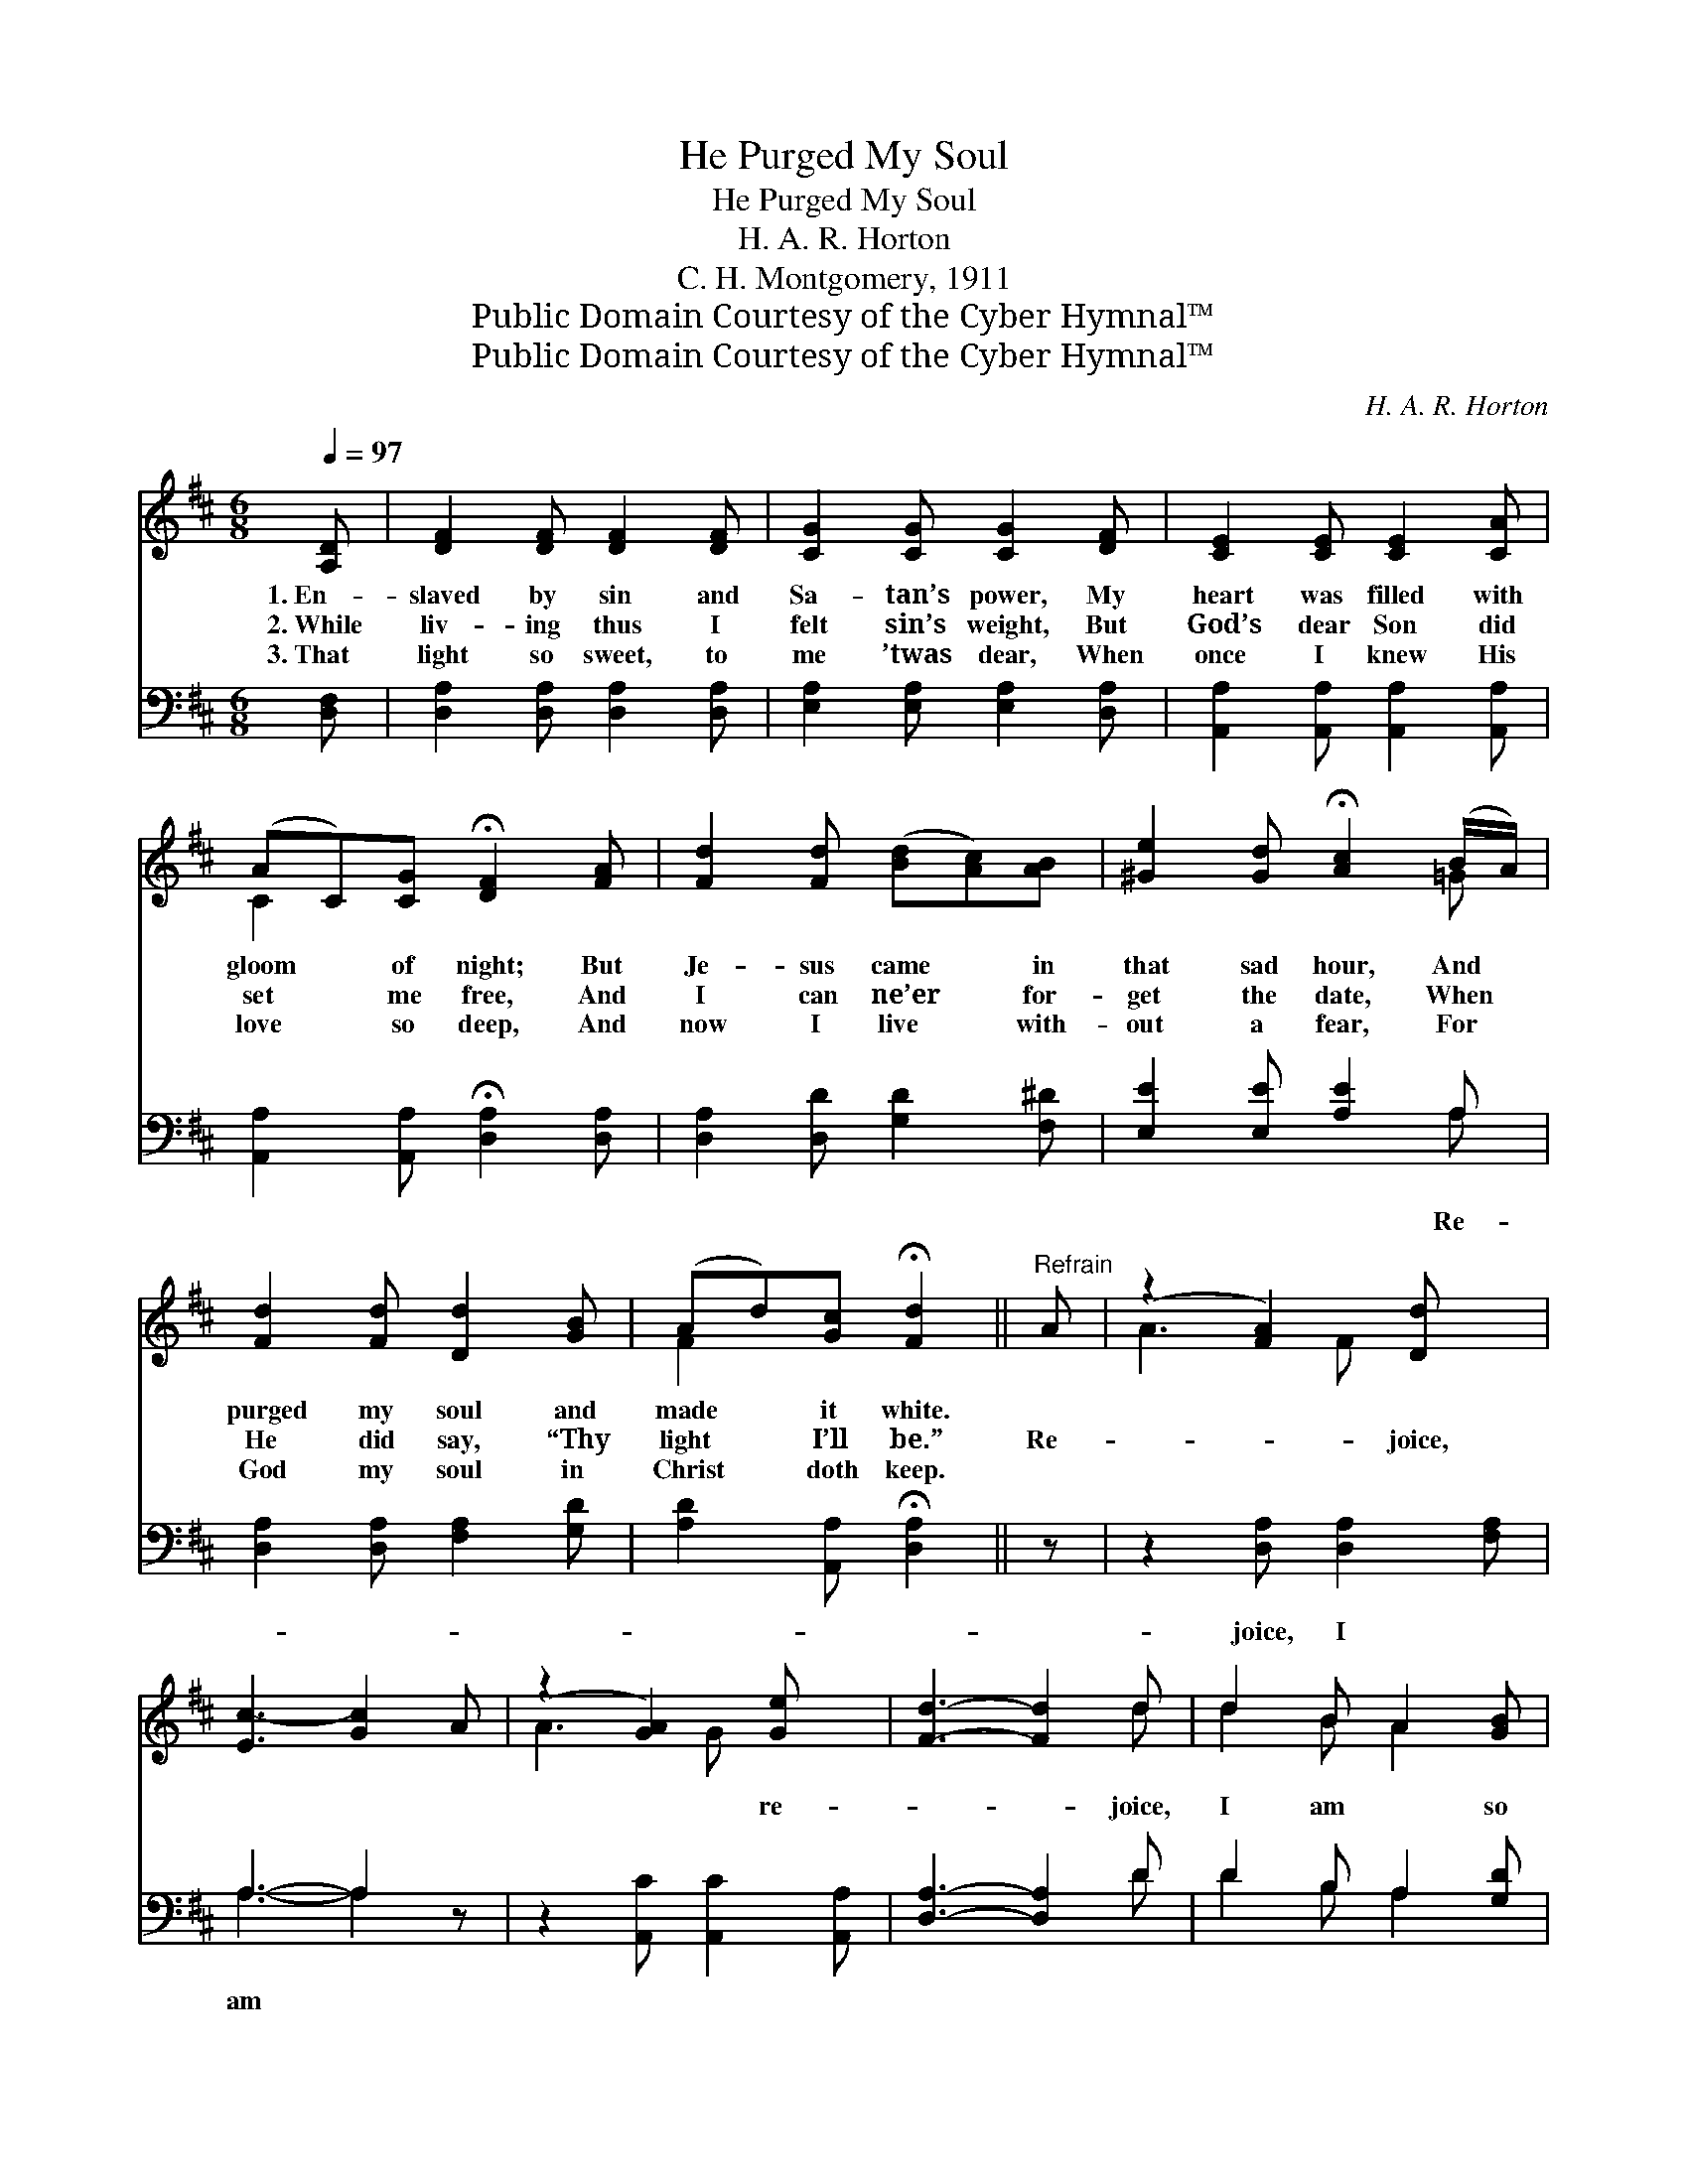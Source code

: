 X:1
T:He Purged My Soul
T:He Purged My Soul
T:H. A. R. Horton
T:C. H. Montgomery, 1911
T:Public Domain Courtesy of the Cyber Hymnal™
T:Public Domain Courtesy of the Cyber Hymnal™
C:H. A. R. Horton
Z:Public Domain
Z:Courtesy of the Cyber Hymnal™
%%score ( 1 2 ) ( 3 4 )
L:1/8
Q:1/4=97
M:6/8
K:D
V:1 treble 
V:2 treble 
V:3 bass 
V:4 bass 
V:1
 [A,D] | [DF]2 [DF] [DF]2 [DF] | [CG]2 [CG] [CG]2 [DF] | [CE]2 [CE] [CE]2 [CA] | %4
w: 1.~En-|slaved by sin and|Sa- tan’s power, My|heart was filled with|
w: 2.~While|liv- ing thus I|felt sin’s weight, But|God’s dear Son did|
w: 3.~That|light so sweet, to|me ’twas dear, When|once I knew His|
 (AC)[CG] !fermata![DF]2 [FA] | [Fd]2 [Fd] ([Bd][Ac])[AB] | [^Ge]2 [Gd] !fermata![Ac]2 (B/A/) | %7
w: gloom * of night; But|Je- sus came * in|that sad hour, And *|
w: set * me free, And|I can ne’er * for-|get the date, When *|
w: love * so deep, And|now I live * with-|out a fear, For *|
 [Fd]2 [Fd] [Dd]2 [GB] | (Ad)[Gc] !fermata![Fd]2 ||"^Refrain" A | (z2 [FA]2) [Dd] x | %11
w: purged my soul and|made * it white.|||
w: He did say, “Thy|light * I’ll be.”|Re-|* joice,|
w: God my soul in|Christ * doth keep.|||
 [Ec-]3 [Gc]2 A | (z2 [GA]2) [Ge] x | [Fd]3- [Fd]2 d | d2 B A2 [GB] | %15
w: ||||
w: |* re-|* * joice,|I am * so|
w: ||||
 [FA]2 [EA] !fermata![DF]2 [FA] | [Gc]2 [GA] [Gc]2 [EA] | [Dd]2 [GA] [Fd]2 [FA] | %18
w: |||
w: free; I am so|free, I am so|free, And I will|
w: |||
 [Fd]2 [Fd] ([Bd][Ac])[AB] | [^Ge]2 [Gd] !fermata![Ac]2 (B/A/) | [Fd]2 [Fd] [Dd]2 [GB] | %21
w: |||
w: work for His * de-|light, For Christ is *|ev- ery- thing to|
w: |||
 (Ad)[Gc] !fermata![Fd]2 |] %22
w: |
w: me, * He purged|
w: |
V:2
 x | x6 | x6 | x6 | C2 x4 | x6 | x5 =G | x6 | F2 x3 || x | A3- F x2 | x6 | A3- G x2 | x5 d | %14
 d2 B A2 x | x6 | x6 | x6 | x6 | x5 =G | x6 | F2 x3 |] %22
V:3
 [D,F,] | [D,A,]2 [D,A,] [D,A,]2 [D,A,] | [E,A,]2 [E,A,] [E,A,]2 [D,A,] | %3
w: |||
 [A,,A,]2 [A,,A,] [A,,A,]2 [A,,A,] | [A,,A,]2 [A,,A,] !fermata![D,A,]2 [D,A,] | %5
w: ||
 [D,A,]2 [D,D] [G,D]2 [F,^D] | [E,E]2 [E,E] [A,E]2 A, | [D,A,]2 [D,A,] [F,A,]2 [G,D] | %8
w: |* * * Re-||
 [A,D]2 [A,,A,] !fermata![D,A,]2 || z | z2 [D,A,] [D,A,]2 [F,A,] | A,3- A,2 z | %12
w: ||joice, I *|am *|
 z2 [A,,C] [A,,C]2 [A,,A,] | [D,A,]3- [D,A,]2 D | D2 B, A,2 [G,D] | %15
w: |||
 [F,D]2 [E,A,] !fermata![D,A,]2 [D,A,] | [E,A,]2 [E,A,] [A,,A,]2 [G,A,] | %17
w: ||
 [F,A,]2 [E,A,] [D,A,]2 [D,A,] | [D,A,]2 [D,D] [G,D]2 [F,^D] | [E,E]2 [E,E] !fermata![A,E]2 A, | %20
w: |||
 [D,A,]2 [D,A,] [F,A,]2 [G,D] | [A,D]2 [A,,A,] !fermata![D,A,]2 |] %22
w: ||
V:4
 x | x6 | x6 | x6 | x6 | x6 | x5 A, | x6 | x5 || x | x6 | A,3- A,2 x | x6 | x5 D | D2 B, A,2 x | %15
 x6 | x6 | x6 | x6 | x5 A, | x6 | x5 |] %22

